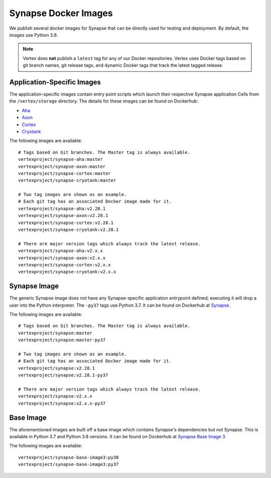 .. _synapse-docker-images:

Synapse Docker Images
=====================

We publish several docker images for Synapse that can be directly used for testing and deployment. By default,
the images use Python 3.8.


.. note::
    Vertex does **not** publish a ``latest`` tag for any of our Docker repositories. Vertex uses Docker tags based on
    git branch names, git release tags, and dynamic Docker tags that track the latest tagged release.


Application-Specific Images
---------------------------
The application-specific images contain entry point scripts which launch their respective Synapse application Cells
from the ``/vertex/storage`` directory. The details for these images can be found on Dockerhub:

- `Aha <https://hub.docker.com/repository/docker/vertexproject/synapse-aha>`_
- `Axon <https://hub.docker.com/repository/docker/vertexproject/synapse-axon>`_
- `Cortex <https://hub.docker.com/repository/docker/vertexproject/synapse-cortex>`_
- `Cryotank <https://hub.docker.com/repository/docker/vertexproject/synapse-cryotank>`_

The following images are available::

    # Tags based on Git branches. The Master tag is always available.
    vertexproject/synapse-aha:master
    vertexproject/synapse-axon:master
    vertexproject/synapse-cortex:master
    vertexproject/synapse-cryotank:master

    # Two tag images are shown as an example.
    # Each git tag has an associated Docker image made for it.
    vertexproject/synapse-aha:v2.28.1
    vertexproject/synapse-axon:v2.28.1
    vertexproject/synapse-cortex:v2.28.1
    vertexproject/synapse-cryotank:v2.28.1

    # There are major version tags which always track the latest release.
    vertexproject/synapse-aha:v2.x.x
    vertexproject/synapse-axon:v2.x.x
    vertexproject/synapse-cortex:v2.x.x
    vertexproject/synapse-cryotank:v2.x.x


Synapse Image
-------------

The generic Synapse image does not have any Synapse-specific application entrypoint defined; executing it will drop a
user into the Python interpreter. The ``-py37`` tags use Python 3.7. It can be found on Dockerhub at
`Synapse <https://hub.docker.com/r/vertexproject/synapse>`_.

The following images are available::

    # Tags based on Git branches. The Master tag is always available.
    vertexproject/synapse:master
    vertexproject/synapse:master-py37

    # Two tag images are shown as an example.
    # Each git tag has an associated Docker image made for it.
    vertexproject/synapse:v2.28.1
    vertexproject/synapse:v2.28.1-py37

    # There are major version tags which always track the latest release.
    vertexproject/synapse:v2.x.x
    vertexproject/synapse:v2.x.x-py37


Base Image
----------

The aforementioned images are built off a base image which contains Synapse's dependencies but not Synapse. This is
available in Python 3.7 and Python 3.8 versions. It can be found on Dockerhub at
`Synapse Base Image 3 <https://hub.docker.com/r/vertexproject/synapse-base-image3>`_.

The following images are available::

    vertexproject/synapse-base-image3:py38
    vertexproject/synapse-base-image3:py37

